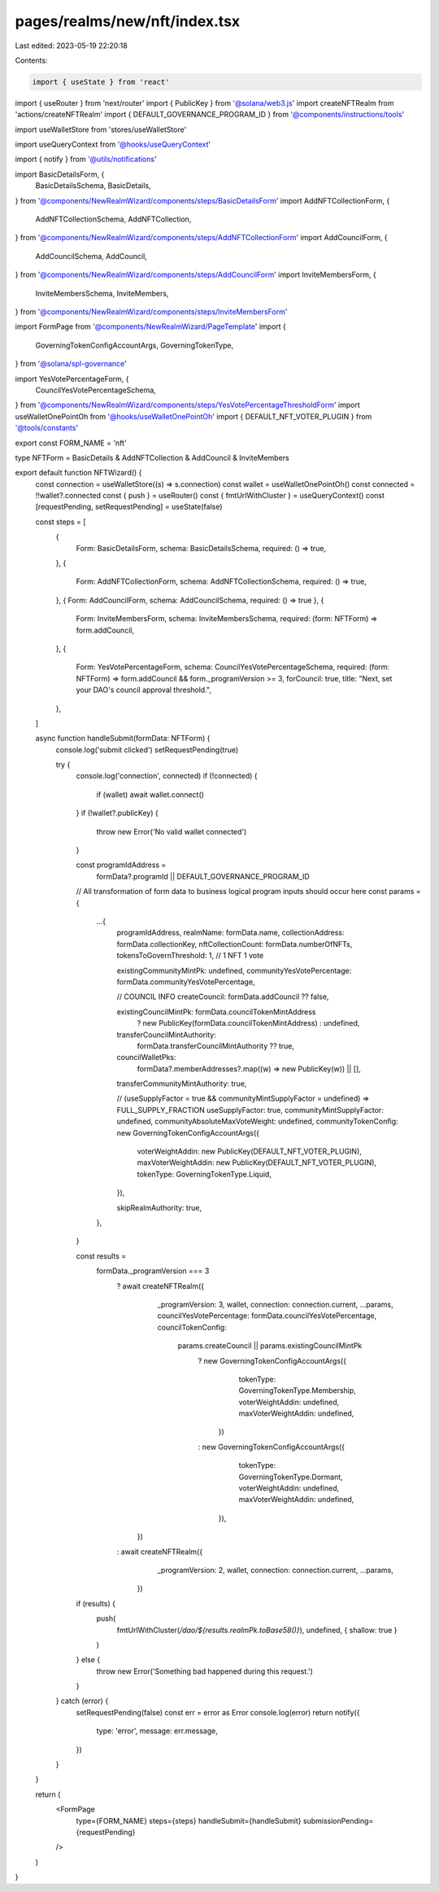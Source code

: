 pages/realms/new/nft/index.tsx
==============================

Last edited: 2023-05-19 22:20:18

Contents:

.. code-block:: tsx

    import { useState } from 'react'
import { useRouter } from 'next/router'
import { PublicKey } from '@solana/web3.js'
import createNFTRealm from 'actions/createNFTRealm'
import { DEFAULT_GOVERNANCE_PROGRAM_ID } from '@components/instructions/tools'

import useWalletStore from 'stores/useWalletStore'

import useQueryContext from '@hooks/useQueryContext'

import { notify } from '@utils/notifications'

import BasicDetailsForm, {
  BasicDetailsSchema,
  BasicDetails,
} from '@components/NewRealmWizard/components/steps/BasicDetailsForm'
import AddNFTCollectionForm, {
  AddNFTCollectionSchema,
  AddNFTCollection,
} from '@components/NewRealmWizard/components/steps/AddNFTCollectionForm'
import AddCouncilForm, {
  AddCouncilSchema,
  AddCouncil,
} from '@components/NewRealmWizard/components/steps/AddCouncilForm'
import InviteMembersForm, {
  InviteMembersSchema,
  InviteMembers,
} from '@components/NewRealmWizard/components/steps/InviteMembersForm'

import FormPage from '@components/NewRealmWizard/PageTemplate'
import {
  GoverningTokenConfigAccountArgs,
  GoverningTokenType,
} from '@solana/spl-governance'

import YesVotePercentageForm, {
  CouncilYesVotePercentageSchema,
} from '@components/NewRealmWizard/components/steps/YesVotePercentageThresholdForm'
import useWalletOnePointOh from '@hooks/useWalletOnePointOh'
import { DEFAULT_NFT_VOTER_PLUGIN } from '@tools/constants'

export const FORM_NAME = 'nft'

type NFTForm = BasicDetails & AddNFTCollection & AddCouncil & InviteMembers

export default function NFTWizard() {
  const connection = useWalletStore((s) => s.connection)
  const wallet = useWalletOnePointOh()
  const connected = !!wallet?.connected
  const { push } = useRouter()
  const { fmtUrlWithCluster } = useQueryContext()
  const [requestPending, setRequestPending] = useState(false)

  const steps = [
    {
      Form: BasicDetailsForm,
      schema: BasicDetailsSchema,
      required: () => true,
    },
    {
      Form: AddNFTCollectionForm,
      schema: AddNFTCollectionSchema,
      required: () => true,
    },
    { Form: AddCouncilForm, schema: AddCouncilSchema, required: () => true },
    {
      Form: InviteMembersForm,
      schema: InviteMembersSchema,
      required: (form: NFTForm) => form.addCouncil,
    },
    {
      Form: YesVotePercentageForm,
      schema: CouncilYesVotePercentageSchema,
      required: (form: NFTForm) => form.addCouncil && form._programVersion >= 3,
      forCouncil: true,
      title: "Next, set your DAO's council approval threshold.",
    },
  ]

  async function handleSubmit(formData: NFTForm) {
    console.log('submit clicked')
    setRequestPending(true)

    try {
      console.log('connection', connected)
      if (!connected) {
        if (wallet) await wallet.connect()
      }
      if (!wallet?.publicKey) {
        throw new Error('No valid wallet connected')
      }

      const programIdAddress =
        formData?.programId || DEFAULT_GOVERNANCE_PROGRAM_ID

      // All transformation of form data to business logical program inputs should occur here
      const params = {
        ...{
          programIdAddress,
          realmName: formData.name,
          collectionAddress: formData.collectionKey,
          nftCollectionCount: formData.numberOfNFTs,
          tokensToGovernThreshold: 1, // 1 NFT 1 vote

          existingCommunityMintPk: undefined,
          communityYesVotePercentage: formData.communityYesVotePercentage,

          // COUNCIL INFO
          createCouncil: formData.addCouncil ?? false,

          existingCouncilMintPk: formData.councilTokenMintAddress
            ? new PublicKey(formData.councilTokenMintAddress)
            : undefined,
          transferCouncilMintAuthority:
            formData.transferCouncilMintAuthority ?? true,
          councilWalletPks:
            formData?.memberAddresses?.map((w) => new PublicKey(w)) || [],
          transferCommunityMintAuthority: true,

          // (useSupplyFactor = true && communityMintSupplyFactor = undefined) => FULL_SUPPLY_FRACTION
          useSupplyFactor: true,
          communityMintSupplyFactor: undefined,
          communityAbsoluteMaxVoteWeight: undefined,
          communityTokenConfig: new GoverningTokenConfigAccountArgs({
            voterWeightAddin: new PublicKey(DEFAULT_NFT_VOTER_PLUGIN),
            maxVoterWeightAddin: new PublicKey(DEFAULT_NFT_VOTER_PLUGIN),
            tokenType: GoverningTokenType.Liquid,
          }),

          skipRealmAuthority: true,
        },
      }

      const results =
        formData._programVersion === 3
          ? await createNFTRealm({
              _programVersion: 3,
              wallet,
              connection: connection.current,
              ...params,
              councilYesVotePercentage: formData.councilYesVotePercentage,
              councilTokenConfig:
                params.createCouncil || params.existingCouncilMintPk
                  ? new GoverningTokenConfigAccountArgs({
                      tokenType: GoverningTokenType.Membership,
                      voterWeightAddin: undefined,
                      maxVoterWeightAddin: undefined,
                    })
                  : new GoverningTokenConfigAccountArgs({
                      tokenType: GoverningTokenType.Dormant,
                      voterWeightAddin: undefined,
                      maxVoterWeightAddin: undefined,
                    }),
            })
          : await createNFTRealm({
              _programVersion: 2,
              wallet,
              connection: connection.current,
              ...params,
            })

      if (results) {
        push(
          fmtUrlWithCluster(`/dao/${results.realmPk.toBase58()}`),
          undefined,
          { shallow: true }
        )
      } else {
        throw new Error('Something bad happened during this request.')
      }
    } catch (error) {
      setRequestPending(false)
      const err = error as Error
      console.log(error)
      return notify({
        type: 'error',
        message: err.message,
      })
    }
  }

  return (
    <FormPage
      type={FORM_NAME}
      steps={steps}
      handleSubmit={handleSubmit}
      submissionPending={requestPending}
    />
  )
}


